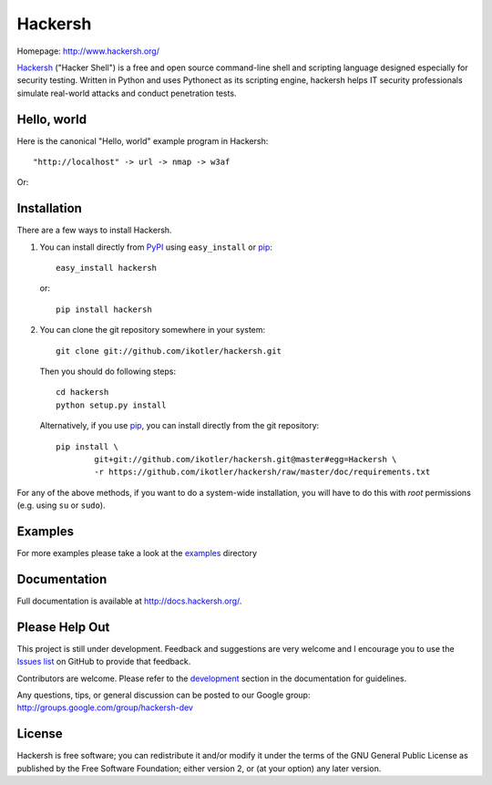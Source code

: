 ========
Hackersh
========

.. image:: https://badge.fury.io/py/Hackersh.png
    :target: http://badge.fury.io/py/Hackersh
    :alt: Latest version

.. image:: https://pypip.in/d/Hackersh/badge.png
    :target: https://crate.io/packages/Hackersh/
    :alt: Number of PyPI downloads

Homepage: `http://www.hackersh.org/ <http://www.hackersh.org/>`_

`Hackersh <http://www.hackersh.org>`_ ("Hacker Shell") is a free and open source command-line shell and scripting language designed especially for security testing. Written in Python and uses Pythonect as its scripting engine, hackersh helps IT security professionals simulate real-world attacks and conduct penetration tests.

Hello, world
------------

Here is the canonical "Hello, world" example program in Hackersh::

	"http://localhost" -> url -> nmap -> w3af

Or:

.. image:: http://hackersh.org/helloworld.png


Installation
------------

There are a few ways to install Hackersh.

1. You can install directly from PyPI_ using ``easy_install`` or pip_::

        easy_install hackersh

   or::

        pip install hackersh

2. You can clone the git repository somewhere in your system::

        git clone git://github.com/ikotler/hackersh.git

   Then you should do following steps::

        cd hackersh
        python setup.py install

   Alternatively, if you use pip_, you can install directly from the git repository::

        pip install \
        	git+git://github.com/ikotler/hackersh.git@master#egg=Hackersh \
		-r https://github.com/ikotler/hackersh/raw/master/doc/requirements.txt

For any of the above methods, if you want to do a system-wide installation, you will have to do this with *root* permissions (e.g. using ``su`` or ``sudo``).

.. _PyPI: http://pypi.python.org/pypi/Hackersh/
.. _pip: http://www.pip-installer.org/

Examples
--------

For more examples please take a look at the `examples <https://github.com/ikotler/hackersh/tree/master/examples>`_ directory

Documentation
-------------

Full documentation is available at http://docs.hackersh.org/.

Please Help Out
---------------

This project is still under development. Feedback and suggestions are very
welcome and I encourage you to use the `Issues list
<http://github.com/ikotler/hackersh/issues>`_ on GitHub to provide that
feedback.

Contributors are welcome. Please refer to the `development
<http://docs.hackersh.org/en/latest/development.html>`_ section in the
documentation for guidelines.

Any questions, tips, or general discussion can be posted to our Google group:
`http://groups.google.com/group/hackersh-dev <http://groups.google.com/group/hackersh-dev>`_

License
-------

Hackersh is free software; you can redistribute it and/or modify it under the terms of the GNU General Public License as published by the Free Software Foundation; either version 2, or (at your option) any later version.
